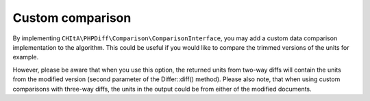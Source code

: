 Custom comparison
=================

By implementing ``CHItA\PHPDiff\Comparison\ComparisonInterface``, you may add a custom data comparison implementation
to the algorithm. This could be useful if you would like to compare the trimmed versions of the units for example.

However, please be aware that when you use this option, the returned units from two-way diffs will contain the units
from the modified version (second parameter of the Differ::diff() method). Please also note, that when using custom
comparisons with three-way diffs, the units in the output could be from either of the modified documents.

